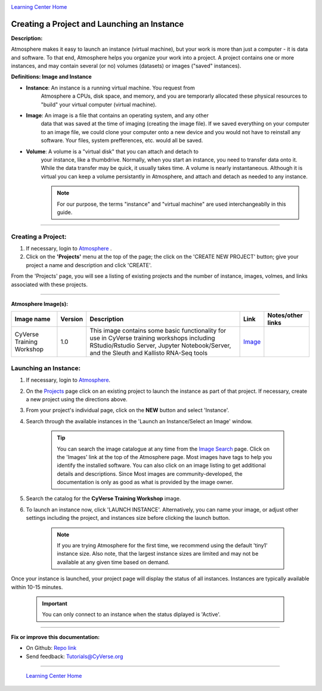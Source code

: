 |CyVerse logo|_

|Home_Icon|_
`Learning Center Home <http://learning.cyverse.org/>`_


Creating a Project and Launching an Instance
--------------------------------------------

**Description:**

Atmosphere makes it easy to launch an instance (virtual machine), but your
work is more than just a computer - it is data and software. To that end,
Atmosphere helps you organize your work into a project. A project contains one
or more instances, and may contain several (or no) volumes (datasets) or
images ("saved" instances).

**Definitions: Image and Instance**

.. #### Comment: Optional - Insert platform logo

- **Instance**: An instance is a running virtual machine. You request from
    Atmosphere a CPUs, disk space, and memory, and you are temporarly allocated
    these physical resources to "build" your virtual computer (virtual machine).
- **Image**: An image is a file that contains an operating system, and any other
    data that was saved at the time of imaging (creating the image file). If we
    saved everything on your computer to an image file, we could clone your
    computer onto a new device and you would not have to reinstall any software.
    Your files, system prefferences, etc. would all be saved.
- **Volume**: A volume is a "virtual disk" that you can attach and detach to
    your instance, like a thumbdrive. Normally, when you start an instance, you
    need to transfer data onto it. While the data transfer may be quick, it
    usually takes time. A volume is nearly instantaneous. Although it is virtual
    you can keep a volume persistantly in Atmosphere, and attach and detach as
    needed to any instance.

    .. note::
      For our purpose, the terms "instance" and "virtual machine" are used
      interchangeablly in this guide.



----


**Creating a Project:**
~~~~~~~~~~~~~~~~~~~~~~~

1. If necessary, login to `Atmosphere <https://atmo.cyverse.org/>`_
   .

2. Click on the **'Projects'** menu at the top of the page; the click on
   the 'CREATE NEW PROJECT' button; give your project a name and description and
   click 'CREATE'.

From the 'Projects' page, you will see a listing of existing projects and the
number of instance, images, volmes, and links associated with these projects.

|project_icon|

----

**Atmosphere Image(s):**

.. list-table::
    :header-rows: 1

    * - Image name
      - Version
      - Description
      - Link
      - Notes/other links
    * - CyVerse Training Workshop
      - 1.0
      - This image contains some basic functionality for use in CyVerse training
        workshops including RStudio/Rstudio Server, Jupyter Notebook/Server, and
        the Sleuth and Kallisto RNA-Seq tools
      -	`Image <https://atmo.cyverse.org/application/images/1467>`_
      -



**Launching an Instance:**
~~~~~~~~~~~~~~~~~~~~~~~~~~

1. If necessary, login to `Atmosphere`_.

2. On the `Projects <https://atmo.cyverse.org/application/projects>`_ page click
   on an existing project to launch the instance as part of that project. If
   necessary, create a new project using the directions above.

3. From your project's individual page, click on the **NEW** button and select
   'Instance'.

4. Search through the available instances in the 'Launch an Instance/Select an
   Image' window.

   |launch_window|

    .. Tip::
      You can search the image catalogue at any time from the `Image Search <https://atmo.cyverse.org/application/images/search>`_
      page. Click on the 'Images' link at the top of the Atmosphere page. Most
      images have tags to help you identify the installed software. You can also
      click on an image listing to get additional details and descriptions. Since
      Most images are community-developed, the documentation is only as good as
      what is provided by the image owner.

5. Search the catalog for the **CyVerse Training Workshop** image.

6. To launch an instance now, click 'LAUNCH INSTANCE'. Alternatively, you can
   name your image, or adjust other settings including the project, and instances
   size before clicking the launch button.

    .. note::
       If you are trying Atmosphere for the first time, we recommend using the
       default 'tiny1' instance size. Also note, that the largest instance sizes
       are limited and may not be available at any given time based on demand.


Once your instance is launched, your project page will display the status of
all instances. Instances are typically available within 10-15 minutes.

    .. important::
       You can only connect to an instance when the status diplayed is 'Active'.



..
	#### Comment: Suggested style guide:
	1. Steps begin with a verb or preposition: Click on... OR Under the "Results Menu"
	2. Locations of files listed parenthetically, separated by carets, ultimate object in bold
	(Username > analyses > *output*)
	3. Buttons and/or keywords in bold: Click on **Apps** OR select **Arabidopsis**
	4. Primary menu titles in double quotes: Under "Input" choose...
	5. Secondary menu titles or headers in single quotes: For the 'Select Input' option choose...
	####


----

**Fix or improve this documentation:**

- On Github: `Repo link <https://github.com/CyVerse-learning-materials/atmosphere_guide>`_
- Send feedback: `Tutorials@CyVerse.org <Tutorials@CyVerse.org>`_

----

  |Home_Icon|_
  `Learning Center Home`_

.. |CyVerse logo| image:: ./img/cyverse_rgb.png
    :width: 500
    :height: 100
.. _CyVerse logo: http://learning.cyverse.org/
.. |Home_Icon| image:: ./img/homeicon.png
    :width: 25
    :height: 25
.. _Home_Icon: http://learning.cyverse.org/
.. |project_icon| image:: ./img/atmosphere/project_icon.png
    :width: 300
    :height: 300
.. |launch_window| image:: ./img/atmosphere/launch_window.png
    :width: 500
    :height: 400
